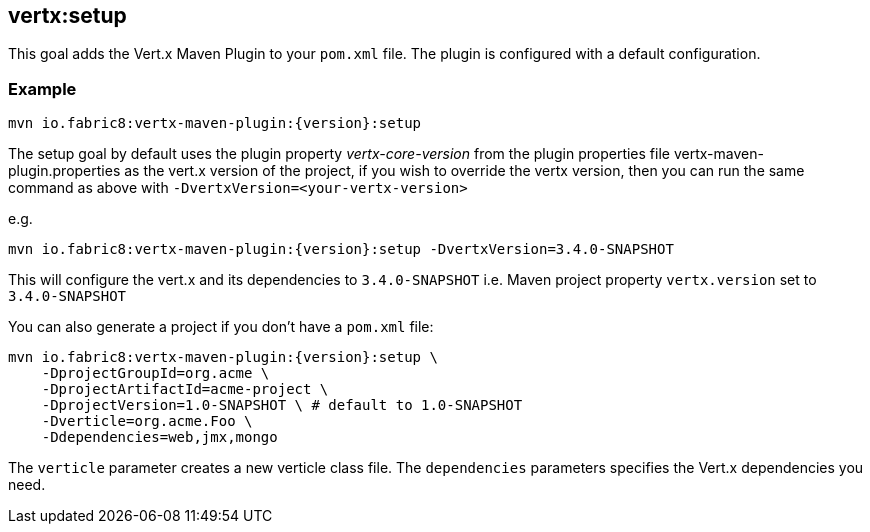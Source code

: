 
[[vertx:setup]]
== *vertx:setup*

This goal adds the Vert.x Maven Plugin to your `pom.xml` file. The plugin is configured with a default configuration.

=== Example

[source,subs="attributes"]
----
mvn io.fabric8:vertx-maven-plugin:{version}:setup
----

The setup goal by default uses the plugin property _vertx-core-version_
from the plugin properties file vertx-maven-plugin.properties as the vert.x version of the project,
if you wish to override the vertx version, then you can run the same command as above with `-DvertxVersion=<your-vertx-version>`

e.g.
[source,subs="attributes-with-version"]
----
mvn io.fabric8:vertx-maven-plugin:{version}:setup -DvertxVersion=3.4.0-SNAPSHOT
----

This will configure the vert.x and its dependencies to `3.4.0-SNAPSHOT` i.e. Maven project property `vertx.version`
set to `3.4.0-SNAPSHOT`

You can also generate a project if you don't have a `pom.xml` file:

[source,subs="attributes"]
----
mvn io.fabric8:vertx-maven-plugin:{version}:setup \
    -DprojectGroupId=org.acme \
    -DprojectArtifactId=acme-project \
    -DprojectVersion=1.0-SNAPSHOT \ # default to 1.0-SNAPSHOT
    -Dverticle=org.acme.Foo \
    -Ddependencies=web,jmx,mongo
----


The `verticle` parameter creates a new verticle class file.
The `dependencies` parameters specifies the Vert.x dependencies you need.
